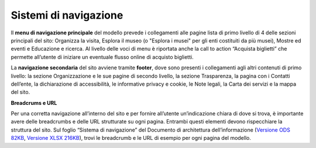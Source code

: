 Sistemi di navigazione 
========================

Il **menu di navigazione principale** del modello prevede i collegamenti alle pagine lista di primo livello di 4 delle sezioni principali del sito: Organizza la visita, Esplora il museo (o "Esplora i musei" per gli enti costituiti da più musei), Mostre ed eventi e Educazione e ricerca. Al livello delle voci di menu è riportata anche la call to action “Acquista biglietti” che permette all’utente di iniziare un eventuale flusso online di acquisto biglietti. 


La **navigazione secondaria** del sito avviene tramite **footer**, dove sono presenti i collegamenti agli altri contenuti di primo livello: la sezione Organizzazione e le sue pagine di secondo livello, la sezione Trasparenza, la pagina con i Contatti dell’ente, la dichiarazione di accessibilità, le informative privacy e cookie, le Note legali, la Carta dei servizi e la mappa del sito. 


**Breadcrums e URL**

Per una corretta navigazione all’interno del sito e per fornire all’utente un’indicazione chiara di dove si trova, è importante avere delle breadcrumbs e delle URL strutturate su ogni pagina. Entrambi questi elementi devono rispecchiare la struttura del sito. Sul foglio “Sistema di navigazione” del Documento di architettura dell’informazione (`Versione ODS 82KB <https://designers.italia.it/files/resources/modelli/musei-civici/Architettura-ModelloMusei-DesignersItalia.ods>`_, `Versione XLSX 216KB <https://designers.italia.it/files/resources/modelli/musei-civici/Architettura-ModelloMusei-DesignersItalia.xlsx>`_), trovi le breadcrumb e le URL di esempio per ogni pagina del modello. 
